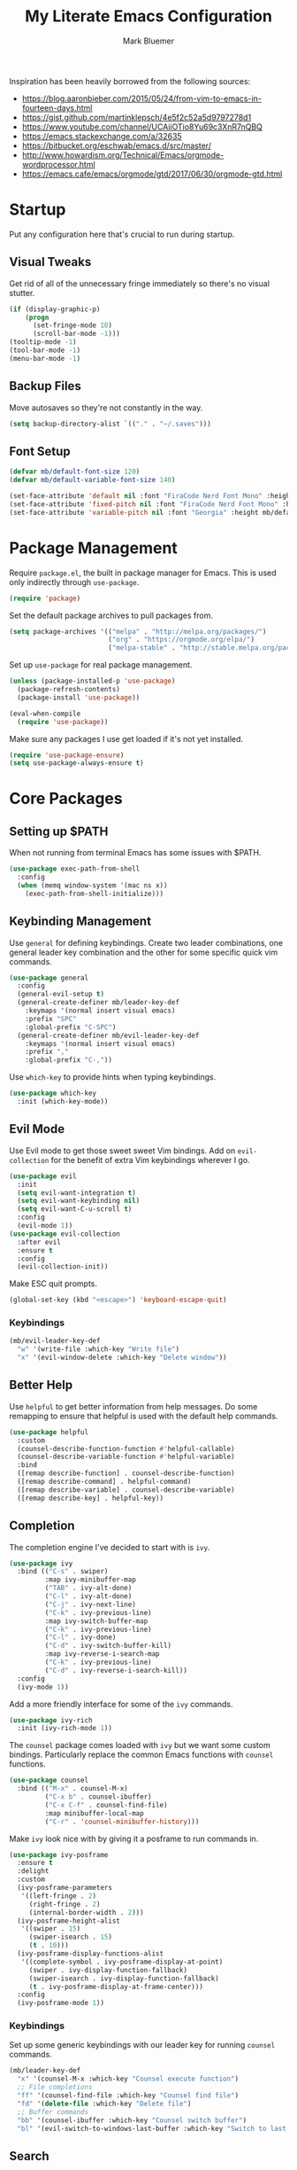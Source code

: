 #+TITLE: My Literate Emacs Configuration
#+AUTHOR: Mark Bluemer
#+PROPERTY: header-args :results silent :tangle yes

Inspiration has been heavily borrowed from the following sources:
- https://blog.aaronbieber.com/2015/05/24/from-vim-to-emacs-in-fourteen-days.html
- https://gist.github.com/martinklepsch/4e5f2c52a5d9797278d1
- https://www.youtube.com/channel/UCAiiOTio8Yu69c3XnR7nQBQ
- https://emacs.stackexchange.com/a/32635
- https://bitbucket.org/eschwab/emacs.d/src/master/
- http://www.howardism.org/Technical/Emacs/orgmode-wordprocessor.html
- https://emacs.cafe/emacs/orgmode/gtd/2017/06/30/orgmode-gtd.html
  
* Startup

Put any configuration here that's crucial to run during startup.

** Visual Tweaks

Get rid of all of the unnecessary fringe immediately so there's no visual stutter.
#+begin_src emacs-lisp
  (if (display-graphic-p)
      (progn
        (set-fringe-mode 10)
        (scroll-bar-mode -1)))
  (tooltip-mode -1)
  (tool-bar-mode -1)
  (menu-bar-mode -1)
#+end_src

** Backup Files
Move autosaves so they're not constantly in the way.
#+begin_src emacs-lisp
  (setq backup-directory-alist `(("." . "~/.saves")))
#+end_src

** Font Setup

#+begin_src emacs-lisp
  (defvar mb/default-font-size 120)
  (defvar mb/default-variable-font-size 140)

  (set-face-attribute 'default nil :font "FiraCode Nerd Font Mono" :height mb/default-font-size)
  (set-face-attribute 'fixed-pitch nil :font "FiraCode Nerd Font Mono" :height mb/default-font-size)
  (set-face-attribute 'variable-pitch nil :font "Georgia" :height mb/default-variable-font-size :weight 'regular)
#+end_src
* Package Management
  
Require ~package.el~, the built in package manager for Emacs. This is used only indirectly through ~use-package~.

#+begin_src emacs-lisp
  (require 'package)
#+end_src

Set the default package archives to pull packages from.

#+begin_src emacs-lisp
  (setq package-archives '(("melpa" . "http://melpa.org/packages/")
                           ("org" . "https://orgmode.org/elpa/")
                           ("melpa-stable" . "http://stable.melpa.org/packages/")))
#+end_src

Set up ~use-package~ for real package management.

#+begin_src emacs-lisp
  (unless (package-installed-p 'use-package)
    (package-refresh-contents)
    (package-install 'use-package))

  (eval-when-compile
    (require 'use-package))
#+end_src

Make sure any packages I use get loaded if it's not yet installed.
#+begin_src emacs-lisp
  (require 'use-package-ensure)
  (setq use-package-always-ensure t)
#+end_src

* Core Packages
** Setting up $PATH
   
When not running from terminal Emacs has some issues with $PATH.
#+begin_src emacs-lisp :tangle no
  (use-package exec-path-from-shell
    :config
    (when (memq window-system '(mac ns x))
      (exec-path-from-shell-initialize)))
#+end_src

** Keybinding Management
   
Use ~general~ for defining keybindings. Create two leader combinations, one general leader key combination and the other for some specific quick vim commands.

#+begin_src emacs-lisp
  (use-package general
    :config
    (general-evil-setup t)
    (general-create-definer mb/leader-key-def
      :keymaps '(normal insert visual emacs)
      :prefix "SPC"
      :global-prefix "C-SPC")
    (general-create-definer mb/evil-leader-key-def
      :keymaps '(normal insert visual emacs)
      :prefix ","
      :global-prefix "C-,"))
#+end_src

Use ~which-key~ to provide hints when typing keybindings.
#+begin_src emacs-lisp
  (use-package which-key
    :init (which-key-mode))
#+end_src

** Evil Mode
   
Use Evil mode to get those sweet sweet Vim bindings. Add on ~evil-collection~ for the benefit of extra Vim keybindings wherever I go.
#+begin_src emacs-lisp
  (use-package evil
    :init
    (setq evil-want-integration t)
    (setq evil-want-keybinding nil)
    (setq evil-want-C-u-scroll t)
    :config
    (evil-mode 1))
  (use-package evil-collection
    :after evil
    :ensure t
    :config
    (evil-collection-init))
#+end_src

Make ESC quit prompts.
#+begin_src emacs-lisp
  (global-set-key (kbd "<escape>") 'keyboard-escape-quit)
#+end_src

*** Keybindings

#+begin_src emacs-lisp
  (mb/evil-leader-key-def
    "w" '(write-file :which-key "Write file")
    "x" '(evil-window-delete :which-key "Delete window"))
#+end_src

** Better Help

Use ~helpful~ to get better information from help messages. Do some remapping to ensure that helpful is used with the default help commands.
#+begin_src emacs-lisp
  (use-package helpful
    :custom
    (counsel-describe-function-function #'helpful-callable)
    (counsel-describe-variable-function #'helpful-variable)
    :bind
    ([remap describe-function] . counsel-describe-function)
    ([remap describe-command] . helpful-command)
    ([remap describe-variable] . counsel-describe-variable)
    ([remap describe-key] . helpful-key))
#+end_src

** Completion
   
The completion engine I've decided to start with is ~ivy~.
#+begin_src emacs-lisp
  (use-package ivy
    :bind (("C-s" . swiper)
           :map ivy-minibuffer-map
           ("TAB" . ivy-alt-done)
           ("C-l" . ivy-alt-done)
           ("C-j" . ivy-next-line)
           ("C-k" . ivy-previous-line)
           :map ivy-switch-buffer-map
           ("C-k" . ivy-previous-line)
           ("C-l" . ivy-done)
           ("C-d" . ivy-switch-buffer-kill)
           :map ivy-reverse-i-search-map
           ("C-k" . ivy-previous-line)
           ("C-d" . ivy-reverse-i-search-kill))
    :config
    (ivy-mode 1))
#+end_src

Add a more friendly interface for some of the ~ivy~ commands.
#+begin_src emacs-lisp
  (use-package ivy-rich
    :init (ivy-rich-mode 1))
#+end_src

The ~counsel~ package comes loaded with ~ivy~ but we want some custom bindings. Particularly replace the common Emacs functions with ~counsel~ functions.
#+begin_src emacs-lisp
  (use-package counsel
    :bind (("M-x" . counsel-M-x)
           ("C-x b" . counsel-ibuffer)
           ("C-x C-f" . counsel-find-file)
           :map minibuffer-local-map
           ("C-r" . 'counsel-minibuffer-history)))
#+end_src

Make ~ivy~ look nice with by giving it a posframe to run commands in.
#+begin_src emacs-lisp
  (use-package ivy-posframe
    :ensure t
    :delight
    :custom
    (ivy-posframe-parameters
     '((left-fringe . 2)
       (right-fringe . 2)
       (internal-border-width . 2)))
    (ivy-posframe-height-alist
     '((swiper . 15)
       (swiper-isearch . 15)
       (t . 10)))
    (ivy-posframe-display-functions-alist
     '((complete-symbol . ivy-posframe-display-at-point)
       (swiper . ivy-display-function-fallback)
       (swiper-isearch . ivy-display-function-fallback)
       (t . ivy-posframe-display-at-frame-center)))
    :config
    (ivy-posframe-mode 1))
#+end_src

*** Keybindings

Set up some generic keybindings with our leader key for running ~counsel~ commands.
#+begin_src emacs-lisp
  (mb/leader-key-def
    "x" '(counsel-M-x :which-key "Counsel execute function")
    ;; File completions
    "ff" '(counsel-find-file :which-key "Counsel find file")
    "fd" '(delete-file :which-key "Delete file")
    ;; Buffer commands
    "bb" '(counsel-ibuffer :which-key "Counsel switch buffer")
    "bl" '(evil-switch-to-windows-last-buffer :which-key "Switch to last buffer"))
#+end_src

** Search

Install the ripgrep package for search.
#+begin_src emacs-lisp
  (use-package ripgrep)
#+end_src

* Visual Packages
  
Change a couple of quick visual settings to make things nicer

Start by re-configuring the horrible bell.
#+begin_src emacs-lisp
  (use-package mode-line-bell
    :config (mode-line-bell-mode))
#+end_src

** Theming
#+begin_src emacs-lisp
  (use-package doom-themes
    :config
    (load-theme 'doom-monokai-classic t))
  (use-package powerline
    :config
    (powerline-center-evil-theme))
  (use-package rainbow-delimiters
    :hook (prog-mode . rainbow-delimiters-mode))
#+end_src

* Development
  
To start I want spaces by default.

#+begin_src emacs-lisp
  (setq-default indent-tabs-mode nil)
  (setq-default tab-width 4)
#+end_src

Enable line numbers except for some specific exceptions.

#+begin_src emacs-lisp
  (column-number-mode)
  (global-display-line-numbers-mode t)

  (dolist (mode '(eshell-mode-hook
                  org-mode-hook))
    (add-hook mode (lambda () (display-line-numbers-mode 0))))
#+end_src

Add some basic modes for development.
#+begin_src emacs-lisp
  (use-package yaml-mode)
  (use-package json-mode)
  (use-package dockerfile-mode
    :config
    (add-to-list 'auto-mode-alist
                 '("Dockerfile\\'" . dockerfile-mode)))
#+end_src

** Git

For git we of course utilize the glorious ~magit~. As a personal standard I keep all of my repositories under ~~/code/~ and 3 levels down should be sufficient.
#+begin_src emacs-lisp
  (use-package magit
    :init
    (setq magit-repository-directories '(("~/code/" . 3)
                                         ("~/.dotfiles/" . 1))))
#+end_src

** Project Management

Use ~projectile~ as our project interaction library.
#+begin_src emacs-lisp
  (use-package projectile
    :after magit
    :diminish projectile-mode
    :config (projectile-mode)
    :custom
    (projectile-completion-system 'ivy)
    (projectile-indexing-method 'alien)
    (projectile-enable-caching t)
    :bind-keymap
    ("C-c p" . projectile-command-map)
    :init
    (setq projectile-switch-project-action #'projectile-dired)
    (mapc #'projectile-add-known-project
          (mapcar #'file-name-as-directory (magit-list-repos)))
    (projectile-save-known-projects))
  (use-package counsel-projectile
    :config (counsel-projectile-mode))
#+end_src

Set a ~general~ keybinding for the ~projectile~ command map.

#+begin_src emacs-lisp
  (mb/leader-key-def
    "p" '(projectile-command-map :which-key "Projectile commands"))
#+end_src

* Org Mode

#+begin_src emacs-lisp
  (setq org-structure-template-alist
        '(("a" . "export ascii")
          ("c" . "center")
          ("C" . "comment")
          ("e" . "example")
          ("E" . "export")
          ("h" . "export html")
          ("l" . "src emacs-lisp")
          ("p" . "src python")
          ("q" . "quote")
          ("s" . "src")
          ("v" . "verse")))
#+end_src

** Visual Changes
   
#+begin_src emacs-lisp
  (defun mb/org-font-setup ()
    ;; Replace list hyphen with dot
    (font-lock-add-keywords 'org-mode
                            '(("^ *\\([-]\\) "
                               (0 (prog1 () (compose-region (match-beginning 1) (match-end 1) "•"))))))

    ;; Set faces for heading levels
    (dolist (face '((org-level-1 . 1.2)
                    (org-level-2 . 1.1)
                    (org-level-3 . 1.05)
                    (org-level-4 . 1.0)
                    (org-level-5 . 1.1)
                    (org-level-6 . 1.1)
                    (org-level-7 . 1.1)
                    (org-level-8 . 1.1)))
      (set-face-attribute (car face) nil :font "Georgia" :weight 'regular :height (cdr face)))

    ;; Ensure that anything that should be fixed-pitch in Org files appears that way
    (set-face-attribute 'org-block nil    :foreground nil :inherit 'fixed-pitch)
    (set-face-attribute 'org-table nil    :inherit 'fixed-pitch)
    (set-face-attribute 'org-formula nil  :inherit 'fixed-pitch)
    (set-face-attribute 'org-code nil     :inherit '(shadow fixed-pitch))
    (set-face-attribute 'org-table nil    :inherit '(shadow fixed-pitch))
    (set-face-attribute 'org-verbatim nil :inherit '(shadow fixed-pitch))
    (set-face-attribute 'org-special-keyword nil :inherit '(font-lock-comment-face fixed-pitch))
    (set-face-attribute 'org-meta-line nil :inherit '(font-lock-comment-face fixed-pitch))
    (set-face-attribute 'org-checkbox nil  :inherit 'fixed-pitch))

  (defun mb/org-mode-setup ()
    (org-indent-mode)
    (variable-pitch-mode 1)
    (visual-line-mode 1))
  (use-package org
    :pin manual
    :hook (org-mode . mb/org-mode-setup)
    :config
    (require 'org-tempo)
    (mb/org-font-setup)
    :custom
    (org-ellipsis " ▾")
    (org-src-tab-acts-natively t)
    (org-hide-emphasis-markers t))
#+end_src

#+begin_src emacs-lisp
  (use-package org-bullets
    :hook (org-mode . org-bullets-mode))
#+end_src

#+begin_src emacs-lisp
(defun mb/org-mode-visual-fill ()
  (setq visual-fill-column-width 100
        visual-fill-column-center-text t)
  (visual-fill-column-mode 1))

(use-package visual-fill-column
  :hook (org-mode . mb/org-mode-visual-fill))
#+end_src

** Keymappings

Create special functions for navigation
#+begin_src emacs-lisp
  (defun mb/org-insert-heading-below ()
      (interactive)
      (org-insert-heading-respect-content)
      (evil-insert-state))
  (defun mb/org-insert-todo-heading-below ()
      (interactive)
      (org-insert-todo-heading-respect-content)
      (evil-insert-state))
#+end_src

  Remap certain key combos that ~evil-collection~ sets.
#+begin_src emacs-lisp
  (general-define-key
   :states '(normal emacs motion)
   :keymaps 'org-mode-map
   "C-j" 'org-next-visible-heading
   "C-k" 'org-previous-visible-heading
   [remap org-insert-heading-respect-content] 'mb/org-insert-heading-below
   [remap org-insert-todo-heading-respect-content] 'mb/org-insert-todo-heading-below
   ">>" 'org-demote-subtree
   "<<" 'org-promote-subtree)
#+end_src

** Babel

Stop asking whether or not I want to evaluate code. This becomes a nuisance when testing configuration changes.
#+begin_src emacs-lisp
(setq org-confirm-babel-evaluate nil)
#+end_src

** Agenda

Some quick keybindings to make capturing things easy.
#+begin_src emacs-lisp
  (mb/evil-leader-key-def
    "c" '(org-capture :which-key "Org capture")
    "a" '(org-agenda :which-key "Org agenda")
    "l" '(org-store-link :which-key "Org store link"))
#+end_src

Configure the bulk of our Agenda workflow.
#+begin_src emacs-lisp
  (setq org-agenda-files '("~/org"))
  (setq org-log-done t)
  (setq org-capture-templates '(("t" "Todo [inbox]" entry
                                 (file+headline "~/org/gtd.org" "Inbox")
                                 "* TODO %i%?\n:PROPERTIES:\n:CreatedOn: %U\n:END:")
                                ("T" "Tickler" entry
                                 (file+headline "~/org/tickler.org" "Tickler")
                                 "* %i%? \n %U")))
  (setq org-tag-alist '(("@home" . ?w)
                        ("@errand" . ?e)
                        ("@computer" . ?c)
                        ("@phone" . ?p)))


  (setq org-refile-targets '(("~/org/gtd.org" :maxlevel . 3)
                             ("~/org/someday.org" :level . 1)
                             ("~/org/tickler.org" :maxlevel . 2)))
#+end_src

Add a hook to ~org-capture~ so that insert state is activated on entry.
#+begin_src emacs-lisp
  (use-package org-capture
    :ensure nil
    :hook (org-capture-mode . evil-insert-state)) 
#+end_src

* Extra Configuration
;; Local Variables:
;; eval: (add-hook 'after-save-hook (lambda ()(org-babel-tangle)) nil t)
;; End:
